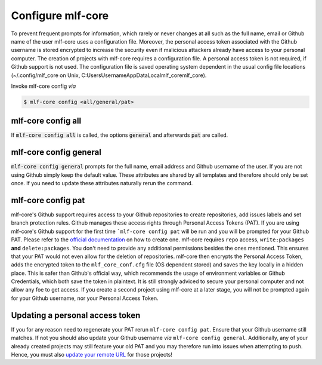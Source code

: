 .. _config:

=======================
Configure mlf-core
=======================

To prevent frequent prompts for information, which rarely or never changes at all such as the full name, email or Github name of the user mlf-core uses a configuration file.
Moreover, the personal access token associated with the Github username is stored encrypted to increase the security even if malicious attackers already have access to your personal computer.
The creation of projects with mlf-core requires a configuration file. A personal access token is not required, if Github support is not used.
The configuration file is saved operating system dependent in the usual config file locations (~/.config/mlf_core on Unix, C:\Users\Username\AppData\Local\mlf_core\mlf_core).

Invoke mlf-core config *via*

.. code:: console

    $ mlf-core config <all/general/pat>

mlf-core config all
------------------------

If :code:`mlf-core config all` is called, the options :code:`general` and afterwards :code:`pat` are called.

mlf-core config general
------------------------------

:code:`mlf-core config general` prompts for the full name, email address and Github username of the user. If you are not using Github simply keep the default value.
These attributes are shared by all templates and therefore should only be set once. If you need to update these attributes naturally rerun the command.

mlf-core config pat
----------------------------

mlf-core's Github support requires access to your Github repositories to create repositories, add issues labels and set branch protection rules.
Github manages these access rights through Personal Access Tokens (PAT).
If you are using mlf-core's Github support for the first time ```mlf-core config pat`` will be run and you will be prompted for your Github PAT.
Please refer to the `official documentation <https://help.github.com/en/github/authenticating-to-github/creating-a-personal-access-token-for-the-command-line>`_ on how to create one.
mlf-core requires ``repo`` access, ``write:packages`` **and** ``delete:packages``. You don't need to provide any additional permissions besides the ones mentioned.
This ensures that your PAT would not even allow for the deletion of repositories.
mlf-core then encrypts the Personal Access Token, adds the encrypted token to the ``mlf_core_conf.cfg`` file (OS dependent stored) and saves the key locally in a hidden place.
This is safer than Github's official way, which recommends the usage of environment variables or Github Credentials, which both save the token in plaintext.
It is still strongly adviced to secure your personal computer and not allow any foe to get access.
If you create a second project using mlf-core at a later stage, you will not be prompted again for your Github username, nor your Personal Access Token.

Updating a personal access token
------------------------------------

If you for any reason need to regenerate your PAT rerun ``mlf-core config pat``. Ensure that your Github username still matches.
If not you should also update your Github username *via* ``mlf-core config general``.
Additionally, any of your already created projects may still feature your old PAT and you may therefore run into issues when attempting to push.
Hence, you must also `update your remote URL <https://help.github.com/en/github/using-git/changing-a-remotes-url>`_ for those projects!
